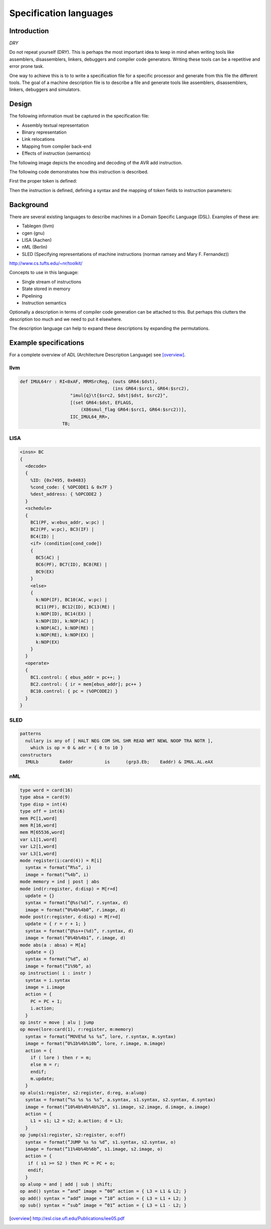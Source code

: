 
.. _encoding:

Specification languages
=======================

Introduction
------------

`DRY`

Do not repeat yourself (DRY). This is perhaps the most important idea
to keep in mind when
writing tools like assemblers, disassemblers, linkers, debuggers and
compiler code generators. Writing these tools can be a repetitive and error
prone task.

One way to achieve this is to to write a specification file for a specific
processor and generate from this file the different tools.
The goal of a machine description file is to describe a file and generate
tools like assemblers, disassemblers, linkers, debuggers and simulators.

.. graphviz::

    digraph x {
        1 [label="CPU specification"]
        2 [label="spec compiler"]
        10 [label="assembler"]
        11 [label="compiler back-end"]
        12 [label="simulator"]
        1 -> 2
        2 -> 10
        2 -> 11
        2 -> 12
    }

Design
------

The following information must be captured in the specification file:

* Assembly textual representation
* Binary representation
* Link relocations
* Mapping from compiler back-end
* Effects of instruction (semantics)

The following image depicts the encoding and decoding of the AVR add
instruction.

.. image:: encoding.png

The following code demonstrates how this instruction is described.

First the proper token is defined:


.. testcode::

    from ppci.arch.token import Token, bit, bit_range, bit_concat

    class AvrArithmaticToken(Token):
        class Info:
            size = 16

        op = bit_range(10, 16)
        r = bit_concat(bit(9), bit_range(0, 4))
        d = bit_range(4, 9)

Then the instruction is defined, defining a syntax and the mapping of
token fields to instruction parameters:

.. testcode::

    from ppci.arch.avr.registers import AvrRegister
    from ppci.arch.encoding import Instruction, Operand, Syntax

    class Add(Instruction):
        tokens = [AvrArithmaticToken]
        rd = Operand('rd', AvrRegister, read=True, write=True)
        rr = Operand('rr', AvrRegister, read=True)
        syntax = Syntax(['add', ' ', rd, ',', ' ', rr])
        patterns = {'op': 0b11, 'r': rr, 'd': rd}

.. doctest::

    >>> from ppci.arch.avr import registers
    >>> a1 = Add(registers.r1, registers.r2)
    >>> str(a1)
    'add r1, r2'
    >>> a1.encode()
    b'\x12\x0c'


Background
----------

There are several existing languages to describe machines in a Domain
Specific Language (DSL). Examples of these are:

* Tablegen (llvm)
* cgen (gnu)
* LISA (Aachen)
* nML (Berlin)
* SLED (Specifying representations of machine instructions (norman ramsey and Mary F. Fernandez))

http://www.cs.tufts.edu/~nr/toolkit/

Concepts to use in this language:

* Single stream of instructions
* State stored in memory
* Pipelining
* Instruction semantics

Optionally a description in terms of compiler code generation can be attached
to this. But perhaps this clutters the description too much and we need to put
it elsewhere.

The description language can help to expand these descriptions by expanding
the permutations.




Example specifications
----------------------

For a complete overview of ADL (Architecture Description Language) see [overview]_.

llvm
~~~~

.. code::

    def IMUL64rr : RI<0xAF, MRMSrcReg, (outs GR64:$dst),
                                       (ins GR64:$src1, GR64:$src2),
                       "imul{q}\t{$src2, $dst|$dst, $src2}",
                       [(set GR64:$dst, EFLAGS,
                           (X86smul_flag GR64:$src1, GR64:$src2))],
                       IIC_IMUL64_RR>,
                    TB;

LISA
~~~~

.. code::

    <insn> BC
    {
      <decode>
      {
        %ID: {0x7495, 0x0483}
        %cond_code: { %OPCODE1 & 0x7F }
        %dest_address: { %OPCODE2 }
      }
      <schedule>
      {
        BC1(PF, w:ebus_addr, w:pc) |
        BC2(PF, w:pc), BC3(IF) |
        BC4(ID) |
        <if> (condition[cond_code])
        {
          BC5(AC) |
          BC6(PF), BC7(ID), BC8(RE) |
          BC9(EX)
        }
        <else>
        {
          k:NOP(IF), BC10(AC, w:pc) |
          BC11(PF), BC12(ID), BC13(RE) |
          k:NOP(ID), BC14(EX) |
          k:NOP(ID), k:NOP(AC) |
          k:NOP(AC), k:NOP(RE) |
          k:NOP(RE), k:NOP(EX) |
          k:NOP(EX)
        }
      }
      <operate>
      {
        BC1.control: { ebus_addr = pc++; }
        BC2.control: { ir = mem[ebus_addr]; pc++ }
        BC10.control: { pc = (%OPCODE2) }
      }
    }

SLED
~~~~


.. code::

    patterns
      nullary is any of [ HALT NEG COM SHL SHR READ WRT NEWL NOOP TRA NOTR ],
        which is op = 0 & adr = { 0 to 10 }
    constructors
      IMULb        Eaddr            is      (grp3.Eb;    Eaddr) & IMUL.AL.eAX



nML
~~~

.. code::

    type word = card(16)
    type absa = card(9)
    type disp = int(4)
    type off = int(6)
    mem PC[1,word]
    mem R[16,word]
    mem M[65536,word]
    var L1[1,word]
    var L2[1,word]
    var L3[1,word]
    mode register(i:card(4)) = R[i]
      syntax = format(”R%s”, i)
      image = format(”%4b”, i)
    mode memory = ind | post | abs
    mode ind(r:register, d:disp) = M[r+d]
      update = {}
      syntax = format(”@%s(%d)”, r.syntax, d)
      image = format(”0%4b%4b0”, r.image, d)
    mode post(r:register, d:disp) = M[r+d]
      update = { r = r + 1; }
      syntax = format(”@%s++(%d)”, r.syntax, d)
      image = format(”0%4b%4b1”, r.image, d)
    mode abs(a : absa) = M[a]
      update = {}
      syntax = format(”%d”, a)
      image = format(”1%9b”, a)
    op instruction( i : instr )
      syntax = i.syntax
      image = i.image
      action = {
        PC = PC + 1;
        i.action;
      }
    op instr = move | alu | jump
    op move(lore:card(1), r:register, m:memory)
      syntax = format(”MOVE%d %s %s”, lore, r.syntax, m.syntax)
      image = format(”0%1b%4b%10b”, lore, r.image, m.image)
      action = {
        if ( lore ) then r = m;
        else m = r;
        endif;
        m.update;
      }
    op alu(s1:register, s2:register, d:reg, a:aluop)
      syntax = format(”%s %s %s %s”, a.syntax, s1.syntax, s2.syntax, d.syntax)
      image = format(”10%4b%4b%4b%2b”, s1.image, s2.image, d.image, a.image)
      action = {
        L1 = s1; L2 = s2; a.action; d = L3;
      }
    op jump(s1:register, s2:register, o:off)
      syntax = format(”JUMP %s %s %d”, s1.syntax, s2.syntax, o)
      image = format(”11%4b%4b%6b”, s1.image, s2.image, o)
      action = {
       if ( s1 >= S2 ) then PC = PC + o;
       endif;
      }
    op aluop = and | add | sub | shift;
    op and() syntax = ”and” image = ”00” action = { L3 = L1 & L2; }
    op add() syntax = ”add” image = ”10” action = { L3 = L1 + L2; }
    op sub() syntax = ”sub” image = ”01” action = { L3 = L1 - L2; }



.. [overview]   http://esl.cise.ufl.edu/Publications/iee05.pdf
